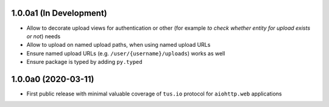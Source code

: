 1.0.0a1 (In Development)
========================

- Allow to decorate upload views for authentication or other (for example *to check
  whether entity for upload exists or not*) needs
- Allow to upload on named upload paths, when using named upload URLs
- Ensure named upload URLs (e.g. ``/user/{username}/uploads``) works as well
- Ensure package is typed by adding ``py.typed``

1.0.0a0 (2020-03-11)
====================

- First public release with minimal valuable coverage of ``tus.io`` protocol for
  ``aiohttp.web`` applications
